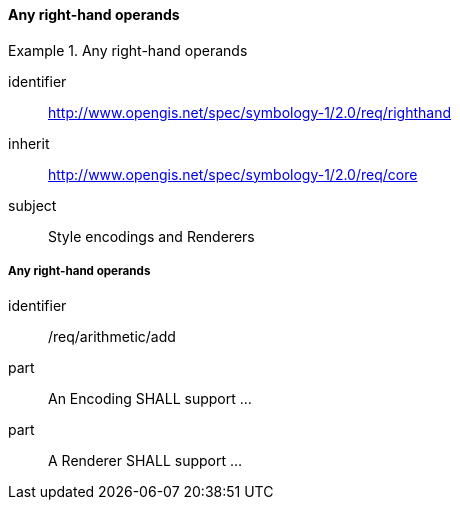 // NOTE: Including an extra heading level for conformance class alone in their section
==== Any right-hand operands

[[rc_table-righthand]]

[requirements_class]
.Any right-hand operands
====
[%metadata]
identifier:: http://www.opengis.net/spec/symbology-1/2.0/req/righthand
inherit:: http://www.opengis.net/spec/symbology-1/2.0/req/core
subject:: Style encodings and Renderers
====

[[req-righthand-literal]]
===== Any right-hand operands

[requirement]
====
[%metadata]
identifier:: /req/arithmetic/add
part:: An Encoding SHALL support ...
part:: A Renderer SHALL support ...
====

//TODO: add part for condition, thenExp, elseExp
